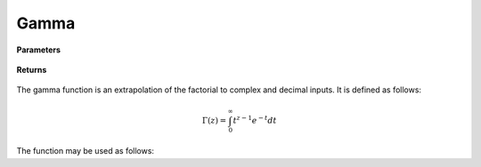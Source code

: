 
Gamma
=====

.. cpp:function:: constexpr Complex gamma(const Complex& z) noexcept

   Evaluates the gamma function for a complex input. Uses the Lanczos approximation.

**Parameters**

    .. cpp:var:: const Complex& z

        A complex number. 

**Returns**

    .. cpp:type:: Complex

        A complex number. 



The gamma function is an extrapolation of the factorial to complex and decimal inputs. 
It is defined as follows: 

.. math::
   \Gamma(z) = \int_{0}^{\infty} t^{z - 1}e^{-t}dt


The function may be used as follows: 

.. code-block:: cpp
   Complex z = 1.0
   std::cout << gamma(z) << "\n";

.. code-block:: cpp
   0.498016 - 0.15495j